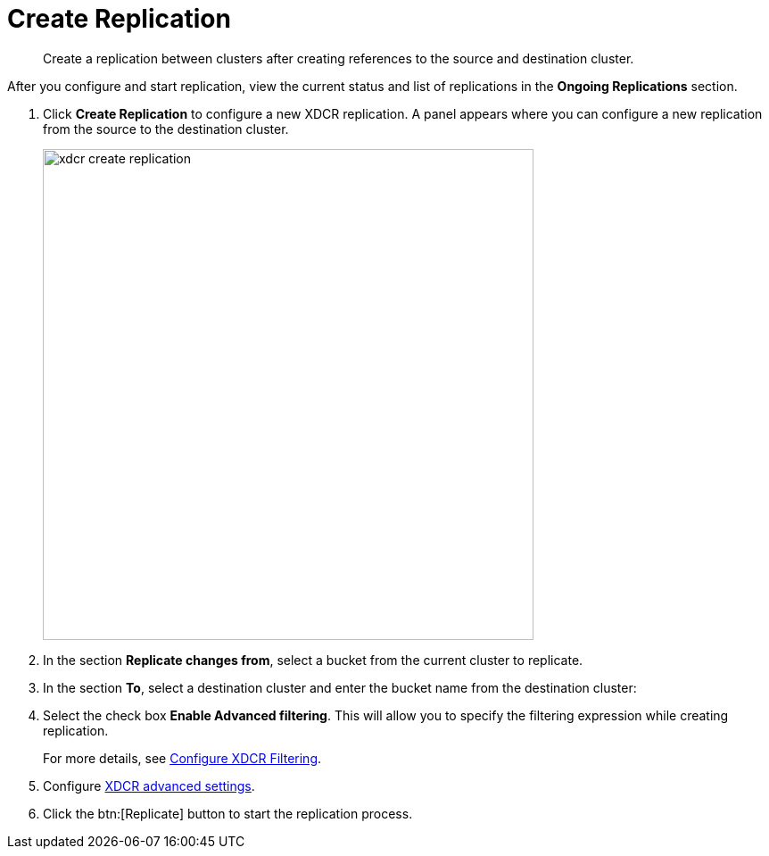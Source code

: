 = Create Replication

[abstract]
Create a replication between clusters after creating references to the source and destination cluster.

After you configure and start replication, view the current status and list of replications in the [.ui]*Ongoing Replications* section.

. Click [.ui]*Create Replication* to configure a new XDCR replication.
A panel appears where you can configure a new replication from the source to the destination cluster.
+
image::xdcr-create-replication.png[,550,align=left]

. In the section [.ui]*Replicate changes from*, select a bucket from the current cluster to replicate.
. In the section [.ui]*To*, select a destination cluster and enter the bucket name from the destination cluster:
. Select the check box [.ui]*Enable Advanced filtering*.
This will allow you to specify the filtering expression while creating replication.
+
For more details, see xref:xdcr-filtering-setup.adoc[Configure XDCR Filtering].

. Configure xref:xdcr-adv-settings.adoc[XDCR advanced settings].
. Click the btn:[Replicate] button to start the replication process.
